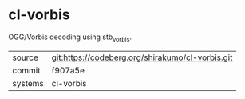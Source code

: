 * cl-vorbis

OGG/Vorbis decoding using stb_vorbis.

|---------+------------------------------------------------|
| source  | git:https://codeberg.org/shirakumo/cl-vorbis.git |
| commit  | f907a5e                                        |
| systems | cl-vorbis                                      |
|---------+------------------------------------------------|
